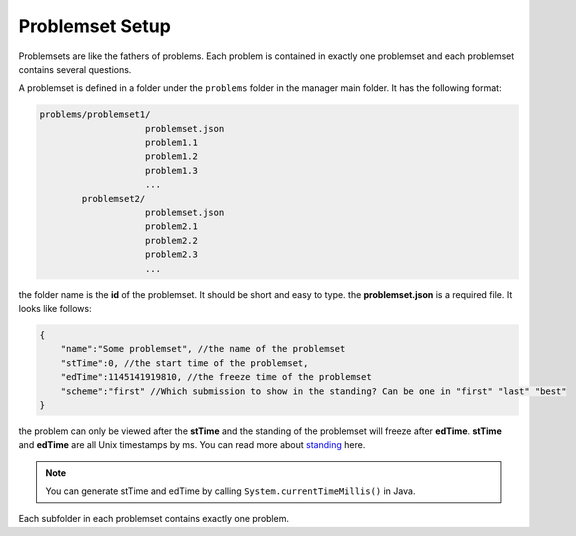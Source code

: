 ================
Problemset Setup
================

Problemsets are like the fathers of problems. 
Each problem is contained in exactly one problemset and each problemset contains several questions.

A problemset is defined in a folder under the ``problems`` folder in the manager main folder.
It has the following format:

.. code-block:: text

    problems/problemset1/
                        problemset.json
                        problem1.1
                        problem1.2
                        problem1.3
                        ...
            problemset2/
                        problemset.json
                        problem2.1
                        problem2.2
                        problem2.3
                        ...

the folder name is the **id** of the problemset. It should be short and easy to type.
the **problemset.json** is a required file. It looks like follows:

.. code-block:: text

    {
        "name":"Some problemset", //the name of the problemset
        "stTime":0, //the start time of the problemset,
        "edTime":1145141919810, //the freeze time of the problemset
        "scheme":"first" //Which submission to show in the standing? Can be one in "first" "last" "best"
    }

the problem can only be viewed after the **stTime** and the standing of the problemset
will freeze after **edTime**. **stTime** and **edTime** are all Unix timestamps by ms.
You can read more about `standing <supplying-feature/standings>`_ here.

.. note:: You can generate stTime and edTime by calling ``System.currentTimeMillis()`` in Java.

Each subfolder in each problemset contains exactly one problem. 
